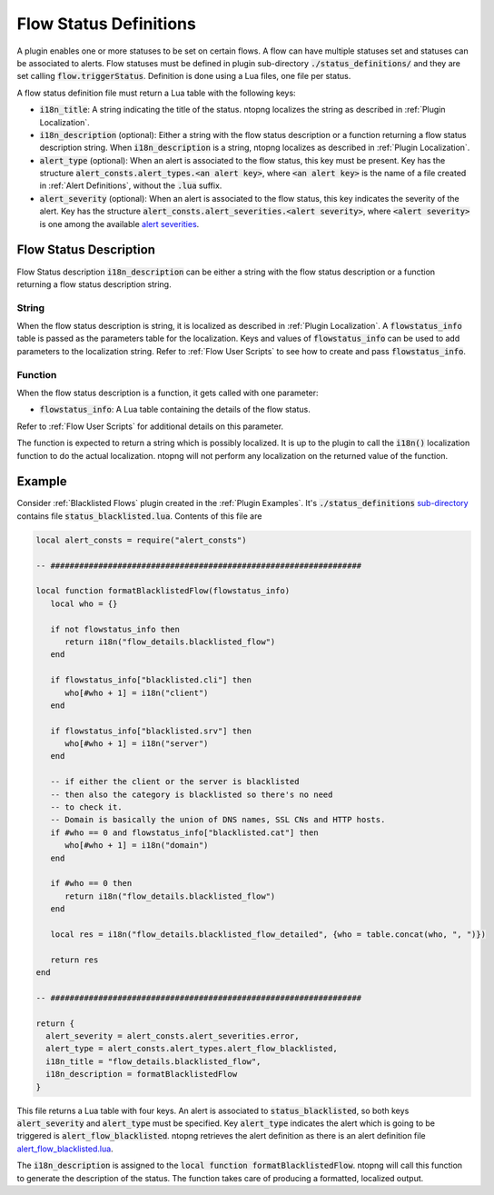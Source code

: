 .. _Flow Definitions:

Flow Status Definitions
=======================

A plugin enables one or more statuses to be set on certain flows. A flow can have multiple statuses set and statuses can be associated to alerts. Flow statuses must be defined in plugin sub-directory :code:`./status_definitions/` and they are set calling :code:`flow.triggerStatus`. Definition is done using a Lua files, one file per status.

A flow status definition file must return a Lua table with the following keys:

- :code:`i18n_title`: A string indicating the title of the status. ntopng localizes the string as described in :ref:`Plugin Localization`.
- :code:`i18n_description` (optional): Either a string with the flow status description or a function returning a flow status description string. When :code:`i18n_description` is a string, ntopng localizes as described in :ref:`Plugin Localization`.
- :code:`alert_type` (optional): When an alert is associated to the flow status, this key must be present. Key has the structure :code:`alert_consts.alert_types.<an alert key>`, where :code:`<an alert key>` is the name of a file created in :ref:`Alert Definitions`, without the :code:`.lua` suffix.
- :code:`alert_severity` (optional): When an alert is associated to the flow status, this key indicates the severity of the alert. Key has the structure :code:`alert_consts.alert_severities.<alert severity>`, where :code:`<alert severity>` is one among the available `alert severities <https://github.com/ntop/ntopng/blob/dev/scripts/lua/modules/alert_consts.lua>`_.

.. _Flow Status Description:

Flow Status Description
-----------------

Flow Status description :code:`i18n_description` can be either a string with the flow status description or a function returning a flow status description string.

String
~~~~~~

When the flow status description is string, it is localized as described in :ref:`Plugin Localization`. A :code:`flowstatus_info` table is passed as the parameters table for the localization. Keys and values of :code:`flowstatus_info` can be used to add parameters to the localization string. Refer to :ref:`Flow User Scripts` to see how to create and pass :code:`flowstatus_info`.

Function
~~~~~~~~

When the flow status description is a function, it gets called with one parameter:

- :code:`flowstatus_info`: A Lua table containing the details of the flow status.

Refer to :ref:`Flow User Scripts` for additional details on this parameter.

The function is expected to return a string which is possibly localized. It is up to the plugin to call the :code:`i18n()` localization function to do the actual localization. ntopng will not perform any localization on the returned value of the function.


Example
-------

Consider :ref:`Blacklisted Flows` plugin created in the :ref:`Plugin Examples`. It's :code:`./status_definitions` `sub-directory <https://github.com/ntop/ntopng/tree/dev/scripts/plugins/blacklisted/status_definitions>`_ contains file :code:`status_blacklisted.lua`. Contents of this file are

.. code:: lua

     local alert_consts = require("alert_consts")

     -- #################################################################

     local function formatBlacklistedFlow(flowstatus_info)
	local who = {}

	if not flowstatus_info then
	   return i18n("flow_details.blacklisted_flow")
	end

	if flowstatus_info["blacklisted.cli"] then
	   who[#who + 1] = i18n("client")
	end

	if flowstatus_info["blacklisted.srv"] then
	   who[#who + 1] = i18n("server")
	end

	-- if either the client or the server is blacklisted
	-- then also the category is blacklisted so there's no need
	-- to check it.
	-- Domain is basically the union of DNS names, SSL CNs and HTTP hosts.
	if #who == 0 and flowstatus_info["blacklisted.cat"] then
	   who[#who + 1] = i18n("domain")
	end

	if #who == 0 then
	   return i18n("flow_details.blacklisted_flow")
	end

	local res = i18n("flow_details.blacklisted_flow_detailed", {who = table.concat(who, ", ")})

	return res
     end

     -- #################################################################

     return {
       alert_severity = alert_consts.alert_severities.error,
       alert_type = alert_consts.alert_types.alert_flow_blacklisted,
       i18n_title = "flow_details.blacklisted_flow",
       i18n_description = formatBlacklistedFlow
     }


This file returns a Lua table with four keys. An alert is associated to :code:`status_blacklisted`, so both keys :code:`alert_severity` and :code:`alert_type` must be specified. Key :code:`alert_type` indicates the alert which is going to be triggered is :code:`alert_flow_blacklisted`. ntopng retrieves the alert definition as there is an alert definition file `alert_flow_blacklisted.lua <https://github.com/ntop/ntopng/tree/dev/scripts/plugins/blacklisted/alert_definitions/alert_flow_blacklisted.lua>`_.

The :code:`i18n_description` is assigned to the :code:`local function formatBlacklistedFlow`. ntopng will call this function to generate the description of the status. The function takes care of producing a formatted, localized output.
